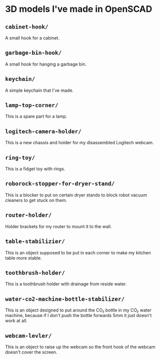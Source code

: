 * 3D models I've made in OpenSCAD

** =cabinet-hook/=
A small hook for a cabinet.

** =garbage-bin-hook/=
A small hook for hanging a garbage bin.

** =keychain/=
A simple keychain that I've made.

** =lamp-top-corner/=
This is a spare part for a lamp.

** =logitech-camera-holder/=
This is a new chassis and holder for my disassembled Logitech webcam.

** =ring-toy/=
This is a fidget toy with rings.

** =roborock-stopper-for-dryer-stand/=
This is a blocker to put on certain dryer stands to block robot vacuum
cleaners to get stuck on them.

** =router-holder/=
Holder brackets for my router to mount it to the wall.

** =table-stabilizier/=
This is an object supposed to be put in each corner to make my kitchen table
more stable.

** =toothbrush-holder/=
This is a toothbrush holder with drainage from reside water.

** =water-co2-machine-bottle-stabilizer/=
This is an object designed to put around the CO₂ bottle in my CO₂ water
machine, because if I don't push the bottle forwards 5mm it just doesn't work
at all.

** =webcam-levler/=
This is an object to raise up the webcam so the front hook of the webcam
doesn't cover the screen.
